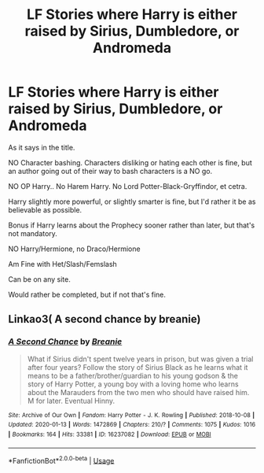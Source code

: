 #+TITLE: LF Stories where Harry is either raised by Sirius, Dumbledore, or Andromeda

* LF Stories where Harry is either raised by Sirius, Dumbledore, or Andromeda
:PROPERTIES:
:Author: SnarkyAndProud
:Score: 2
:DateUnix: 1579043097.0
:DateShort: 2020-Jan-15
:FlairText: Request
:END:
As it says in the title.

NO Character bashing. Characters disliking or hating each other is fine, but an author going out of their way to bash characters is a NO go.

NO OP Harry.. No Harem Harry. No Lord Potter-Black-Gryffindor, et cetra.

Harry slightly more powerful, or slightly smarter is fine, but I'd rather it be as believable as possible.

Bonus if Harry learns about the Prophecy sooner rather than later, but that's not mandatory.

NO Harry/Hermione, no Draco/Hermione

Am Fine with Het/Slash/Femslash

Can be on any site.

Would rather be completed, but if not that's fine.


** Linkao3( A second chance by breanie)
:PROPERTIES:
:Author: RealHellpony
:Score: 1
:DateUnix: 1579103699.0
:DateShort: 2020-Jan-15
:END:

*** [[https://archiveofourown.org/works/16237082][*/A Second Chance/*]] by [[https://www.archiveofourown.org/users/Breanie/pseuds/Breanie][/Breanie/]]

#+begin_quote
  What if Sirius didn't spent twelve years in prison, but was given a trial after four years? Follow the story of Sirius Black as he learns what it means to be a father/brother/guardian to his young godson & the story of Harry Potter, a young boy with a loving home who learns about the Marauders from the two men who should have raised him. M for later. Eventual Hinny.
#+end_quote

^{/Site/:} ^{Archive} ^{of} ^{Our} ^{Own} ^{*|*} ^{/Fandom/:} ^{Harry} ^{Potter} ^{-} ^{J.} ^{K.} ^{Rowling} ^{*|*} ^{/Published/:} ^{2018-10-08} ^{*|*} ^{/Updated/:} ^{2020-01-13} ^{*|*} ^{/Words/:} ^{1472869} ^{*|*} ^{/Chapters/:} ^{210/?} ^{*|*} ^{/Comments/:} ^{1075} ^{*|*} ^{/Kudos/:} ^{1016} ^{*|*} ^{/Bookmarks/:} ^{164} ^{*|*} ^{/Hits/:} ^{33381} ^{*|*} ^{/ID/:} ^{16237082} ^{*|*} ^{/Download/:} ^{[[https://archiveofourown.org/downloads/16237082/A%20Second%20Chance.epub?updated_at=1578965094][EPUB]]} ^{or} ^{[[https://archiveofourown.org/downloads/16237082/A%20Second%20Chance.mobi?updated_at=1578965094][MOBI]]}

--------------

*FanfictionBot*^{2.0.0-beta} | [[https://github.com/tusing/reddit-ffn-bot/wiki/Usage][Usage]]
:PROPERTIES:
:Author: FanfictionBot
:Score: 1
:DateUnix: 1579103719.0
:DateShort: 2020-Jan-15
:END:
